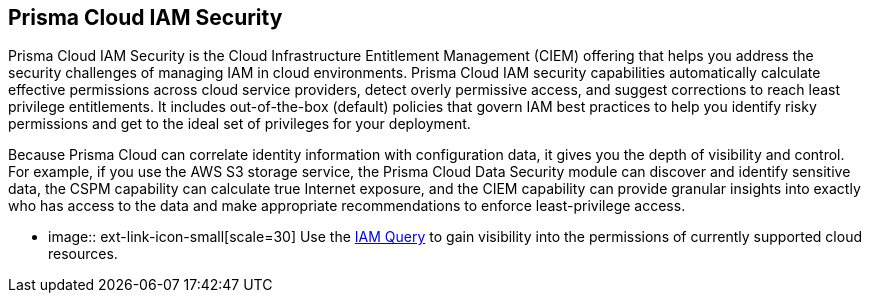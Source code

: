 [#id20a580e1-91ce-46c7-b89d-57e04b41ced0]
== Prisma Cloud IAM Security

// Learn about how Prisma Cloud enables Cloud Infrastructure Entitlement Management (CIEM).

Prisma Cloud IAM Security is the Cloud Infrastructure Entitlement Management (CIEM) offering that helps you address the security challenges of managing IAM in cloud environments. Prisma Cloud IAM security capabilities automatically calculate effective permissions across cloud service providers, detect overly permissive access, and suggest corrections to reach least privilege entitlements. It includes out-of-the-box (default) policies that govern IAM best practices to help you identify risky permissions and get to the ideal set of privileges for your deployment.

Because Prisma Cloud can correlate identity information with configuration data, it gives you the depth of visibility and control. For example, if you use the AWS S3 storage service, the Prisma Cloud Data Security module can discover and identify sensitive data, the CSPM capability can calculate true Internet exposure, and the CIEM capability can provide granular insights into exactly who has access to the data and make appropriate recommendations to enforce least-privilege access.

* image:: ext-link-icon-small[scale=30] Use the https://docs.paloaltonetworks.com/prisma/prisma-cloud/prisma-cloud-rql-reference/rql-reference/iam-query[IAM Query] to gain visibility into the permissions of currently supported cloud resources. 
